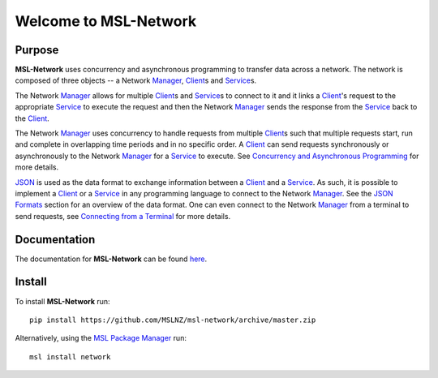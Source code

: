 Welcome to MSL-Network
======================

|docs|

Purpose
-------
**MSL-Network** uses concurrency and asynchronous programming to transfer data across a network. The network
is composed of three objects -- a Network Manager_, Client_\s and Service_\s.

The Network Manager_ allows for multiple Client_\s and Service_\s to connect to it and it links a Client_'s
request to the appropriate Service_ to execute the request and then the Network Manager_ sends the response
from the Service_ back to the Client_.

The Network Manager_ uses concurrency to handle requests from multiple Client_\s such that multiple requests
start, run and complete in overlapping time periods and in no specific order. A Client_ can send requests
synchronously or asynchronously to the Network Manager_ for a Service_ to execute. See
`Concurrency and Asynchronous Programming`_ for more details.

JSON_ is used as the data format to exchange information between a Client_ and a Service_. As such, it is
possible to implement a Client_ or a Service_ in any programming language to connect to the Network Manager_.
See the `JSON Formats`_ section for an overview of the data format. One can even connect to the Network
Manager_ from a terminal to send requests, see `Connecting from a Terminal`_ for more details.

Documentation
-------------

The documentation for **MSL-Network** can be found `here <http://msl-network.readthedocs.io/en/latest/index.html>`_.

Install
-------

To install **MSL-Network** run::

   pip install https://github.com/MSLNZ/msl-network/archive/master.zip

Alternatively, using the `MSL Package Manager`_ run::

   msl install network

.. |docs| image:: https://readthedocs.org/projects/msl-network/badge/?version=latest
   :target: http://msl-network.readthedocs.io/en/latest/?badge=latest
   :alt: Documentation Status

.. _Manager: http://msl-network.readthedocs.io/en/latest/_api/msl.network.manager.html
.. _Client: http://msl-network.readthedocs.io/en/latest/_api/msl.network.client.html#msl.network.client.Client
.. _Service: http://msl-network.readthedocs.io/en/latest/_api/msl.network.service.html
.. _Concurrency and Asynchronous Programming: http://msl-network.readthedocs.io/en/latest/concurrency_async.html#concurrent-asynchronous
.. _JSON: http://www.json.org/
.. _JSON Formats: http://msl-network.readthedocs.io/en/latest/json_formats.html#json-formats
.. _Connecting from a Terminal: http://msl-network.readthedocs.io/en/latest/terminal_input.html#terminal-input
.. _MSL Package Manager: http://msl-package-manager.readthedocs.io/en/latest/?badge=latest
